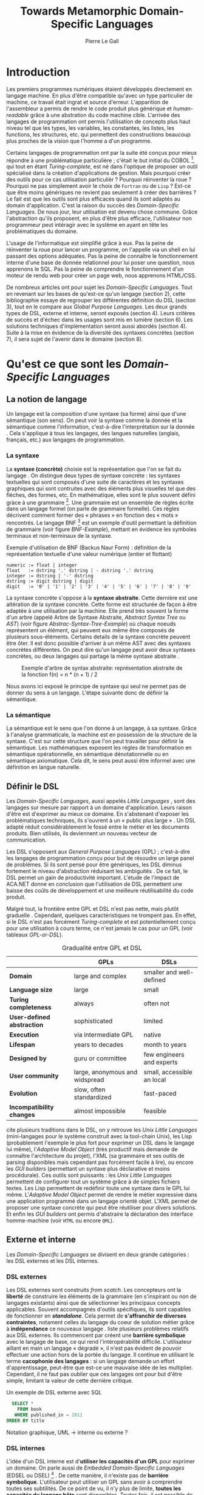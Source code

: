 #+TITLE: Towards Metamorphic Domain-Specific Languages
#+AUTHOR: Pierre Le Gall

#+OPTIONS: toc:nil

#+LATEX_CLASS: custom
#+LATEX_CLASS_OPTIONS: [11pt]
#+LATEX_HEADER: \input{header}
#+LATEX_HEADER: \abstract{Dans ce document nous faissons l'état de l'art concernant les Domain-Specific Languages à l'aide de la litérature scientifique sur le sujet. Nous définissons le DSL, le comparons aux GPL, exposont les différentes catégories. Nous mettons en lumière différents critères de qualité proposés permettant une évaluation. La question de l'implémentation est aussi abordé, donnant une vision plus technique d'une solution de ce type. La diversités des formes étant évidentes, nous discuterons des perspectives d'avenir. Normalisation et uniformisation ou métamorphisme ?}

* Introduction

  Les premiers programmes numériques étaient développés directement en langage machine. En plus d'être compatible qu'avec un type particulier de machine, ce travail était ingrat et source d'erreur. L'apparition de l'assembleur a permis de rendre le code produit plus générique et /human-readable/ grâce à une abstration du code machine cible. L'arrivée des langages de programmation ont permis l'utilisation de concepts plus haut niveau tel que les types, les variables, les constantes, les listes, les functions, les structures, etc. qui permettent des constructions beaucoup plus proches de la vision que l'homme a d'un programme.

  Certains langages de programmation ont par la suite été conçus pour mieux répondre à une problématique particulière ; c'était le but initial du COBOL [fn:Cobol-Accronym], qui tout en étant /Turing-complete/, est né dans l'optique de proposer un outil spécialisé dans la création d'applications de gestion. Mais pourquoi créer des outils pour ce cas utilisation particulièr ? Pourquoi réinventer la roue ? Pourquoi ne pas simplement avoir le choix de =Fortran= ou de =Lisp= ? Est-ce que être moins génériques ne revient pas seulement à créer des barrières ? Le fait est que les outils sont plus efficaces quand ils sont adaptés au domain d'application. C'est la raison du succès des /Domain-Specific Languages/. De nous jour, leur utilisation est devenu chose commune. Grâce l'abstraction qu'ils proposent, en plus d'être plus efficace, l'utilisateur non programmeur peut intéragir avec le système en ayant en tête les problématiques du domaine.

  L'usage de l'informatique est simplifié grâce à eux. Pas la peine de réinventer la roue pour lancer un programme, on l'appelle via un shell en lui passant des options adéquates. Pas la peine de connaître le fonctionnement interne d'une base de donnée relationnel pour lui poser une question, nous apprenons le SQL. Pas la peine de comprendre le fonctionnement d'un moteur de rendu web pour créer un page web, nous apprenons HTML/CSS.

  De nombreux articles ont pour sujet les /Domain-Specific Languages/. Tout en revenant sur les bases de qu'est-ce qu'un langage (section 2), cette bibliographie essaye de regrouper les différentes définition du DSL (section 3), tout en le compare aux /Global Purpose Languages/. Les deux grands types de DSL, externe et interne, seront exposés (section 4). Leurs critères de succès et d'échec dans les usages sont mis en lumière (section 6). Les solutions techniques d'implémentation seront aussi abordés (section 4). Suite à la mise en évidence de la diversité des syntaxes concrètes (section 7), il sera sujet de l'avenir dans le domaine (section 8).

* Qu'est ce que sont les /Domain-Specific Languages/
** La notion de langage

   Un langage est la composition d'une syntaxe (sa forme) ainsi que d'une sémantique (son sens). On peut voir la syntaxe comme la donnée et la sémantique comme l'information, c'est-à-dire l'interprétation sur la donnée \cite{Harel-and-Rumpe-2004}. Cela s'applique à tous les langages, des langues naturelles (anglais, français, etc.) aux langages de programmation.

*** La syntaxe
  
     La *syntaxe (concrète)* choisie est la représentation que l'on se fait du langage \cite{Fowler-2005}. On distingue deux types de syntaxe concrète : les syntaxes textuelles qui sont composés d'une suite de caractères et les syntaxes graphiques qui sont contruites avec des éléments plus visuelles tel que des fléches, des formes, etc. En mathématique, elles sont le plus souvent défini gràce à une grammaire [fn:Not-only-Grammars]. Une grammaire est un ensemble de règles écrite dans un langage formel (on parle de grammaire formelle). Ces règles décrivent comment former des « phrases » en fonction des « mots » rencontrés. Le langage BNF [fn:Yacc-and-Bison] est un exemple d'outil permettant la définition de grammaire \cite{Garshol-2008} (voir figure [[BNF-Example]]), mettant en évidence les symboles terminaux et non-terminaux de la syntaxe.

    #+CAPTION: Exemple d'utilisation de BNF (Backus Naur Form) : définition de la représentation textuelle d'une valeur numérique (entier et flottant)
    #+NAME: BNF-Example
    #+BEGIN_SRC bnf
    numeric := float | integer
    float   := dstring '.' dstring | - dstring '.' dstring
    integer := dstring | '-' dstring
    dstring := digit dstring | digit
    digit   := '0' | '1' | '2' | '3' | '4' | '5' | '6' | '7' | '8' | '9'
    #+END_SRC

    La syntaxe concrète s'oppose à la *syntaxe abstraite*. Cette dernière est une altération de la syntaxe concrète. Cette forme est structurée de façon à être adaptée à une utilisation par la machine. Elle prend très souvent la forme d'un arbre (appelé Arbre de Syntaxe Abstraite, /Abstract Syntax Tree/ ou /AST/) (voir figure [[Abstrac-Syntax-Tree-Example]]) où chaque noeuds représentent un élément, qui peuvent eux même être composés de plusieurs sous-éléments. Certains details de la syntaxe concrète peuvent être ôter. Il est donc possible d'arriver à un même AST avec des syntaxes concrètes différentes. On peut dire qu'un langage peut avoir deux syntaxes concrètes, ou deux langages qui partage la même syntaxe abstraite \cite{Fowler-2005}.

    #+NAME: Abstract-Syntax-Tree-Exemple
    #+CAPTION: Exemple d'arbre de syntax abstraite: représentation abstraite de la fonction f(n) = n * (n + 1) / 2 \cite{Harel-and-Rumpe-2004}
    #+ATTR_LATEX: :width 4cm
    [[./pictures/Abstract-Syntax-Tree-Example.png]]

    Nous avons ici exposé le principe de syntaxe qui seul ne permet pas de donner du sens à un langage. L'étape suivante donc de définir la sémantique.

*** La sémantique

    La sémantique est le sens que l'on donne à un langage, à sa syntaxe. Grâce à l'analyse grammaticale, la machine est en possession de la structure de la syntaxe. C'est sur cette structure que l'on peut travailler pour définir la sémantique. Les mathématiques exposent les régles de transformation en sémantique opérationnelle, en sémantique dénotationnelle ou en sémantique axiomatique. Cela dit, le sens peut aussi être informel avec une définition en langue naturelle.

** Définir le DSL

   Les /Domain-Specific Languages/, aussi appelés /Little Languages/ \cite{Hudak-1996}, sont des langages sur mesure par rapport à un domaine d'application. Leurs raison d'être est d'exprimer au mieux ce domaine. En s'abstenant d'exposer les problématiques techniques, ils s'ouvrent à un « public plus large » \cite{Mernik-et-al-2005}. Un DSL adapté réduit considérablement le fossé entre le métier et les documents produits. Bien utilisés, ils deviennent un nouveau vecteur de communication.

   Les DSL s'opposent aux /General Purpose Languages/ (GPL) ; c'est-à-dire les langages de programmation conçu pour but de résoudre un large panel de problèmes. Si ils sont pensé pour être génériques, les DSL diminus fortement le niveau d'abstraction réduisant les ambiguités \cite{Hudak-1996}. De ce fait, le DSL permet un gain de productivité important. L'étude de l'impact de ACA.NET \cite{Hermans-et-al-2009} donne en conclusion que l'utilisation de DSL permettent une baisse des coûts de développement et une meilleure réutilisabilité du code produit.

   Malgré tout, la frontière entre GPL et DSL n'est pas nette, mais plutôt graduelle \cite{Voelter-2013, Mernik-et-al-2005}. Cependant, quelques caractéristiques ne trompent pas. En effet, si le DSL n'est pas forcément /Turing-complete/ et est potentiellement conçu pour une utilisation à cours terme, ce n'est jamais le cas pour un GPL (voir tableaux [[GPL-or-DSL]]).

   #+NAME: GPL-or-DSL
   #+CAPTION: Gradualité entre GPL et DSL \cite{Voelter-2013}
   |                            | *GPLs*                         | *DSLs*                     |
   |----------------------------+--------------------------------+----------------------------|
   | *Domain*                   | large and complex              | smaller and well-defined   |
   | *Language size*            | large                          | small                      |
   | *Turing completeness*      | always                         | often not                  |
   | *User-defined abstraction* | sophisticated                  | limited                    |
   | *Execution*                | via intermediate GPL           | native                     |
   | *Lifespan*                 | years to decades               | month to years             |
   | *Designed by*              | guru or committee              | few engineers and experts  |
   | *User community*           | large, anonymous and widspread | small, accessible an local |
   | *Evolution*                | slow, often standardized       | fast-paced                 |
   | *Incompatibility changes*  | almost impossible              | feasible                   |

   \cite{Fowler-2005} cite plusieurs traditions dans le DSL, on y retrouve les /Unix Little Languages/ (mini-langages pour le système construit avec la tool-chain Unix), les Lisp (probablement l'exemple le plus fort pour exprimer un DSL dans le langage lui même), l'/Adaptive Model Object/ (très productif mais demande de connaître l'architecture du projet), l'XML (sa grammaire et ses outils de parsing disponibles mais cependant pas forcément facile à lire), ou encore les /GUI builders/ (permettant un syntaxe plus déclarative et moins procédurale). Ces outils sont puissants : les /Unix Little Languages/ permettent de configurer tout un système grâce à de simples fichiers textes. Les Lisp permettent de redéfinir toute une syntaxe dans le GPL lui même. L'/Adaptive Model Object/ permet de rendre le métier expressive dans une application programmé dans un langage orienté objet. L'XML permet de proposer une syntaxe concrète qui peut être réutiliser pour divers solutions. Et enfin les /GUI builders/ ont permis d'abstraire la déclaration des interface homme-machine (voir =HTML= ou encore =QML=).

** Externe et interne

   Les /Domain-Specific Languages/ se divisent en deux grande catégories : les DSL externes et les DSL internes.

*** DSL externes

    Les DSL externes sont construits /from scatch/. Les concepteurs ont la *liberté* de construire les éléments de la grammaire (en s'inspirant ou non de langages existants) ainsi que de sélectionner les principaux concepts applicables. Souvent accompagnés d'outils spécifiques, ils sont capables de fonctionner en */standalone/*. Cela permet de *s'affranchir de diverses contraintes*, notament celles du langage du coeur de solution métier grâce à *indépendance* ce nouveaux langage \cite{Karsai-et-al-2009}. \cite{Fowler-2005} liste plusieurs problèmes relatifs aux DSL externes. Ils commencent par créent une *barrière symbolique* avec le langage de base, ce qui rend l'intéropérabilité difficile. L'utilisateur aillant en main un langage « dégradé », il n'est pas évident de pouvoir effectuer une action hors de la portée du langage. Il continue en utilisant le terme *cacophonie des langages* : si un langage demande un effort d'apprentissage, peut-être que est-ce une mauvaise idée de les multiplier. Cependant, il ne faut pas oublier que ces langages ont pour but d'être simple, limitant la valeur de cette dernière critique.

    #+NAME: External-DSL-example
    #+CAPTION: Un exemple de DSL externe avec SQL
    #+BEGIN_SRC sql
      SELECT *
        FROM book
       WHERE published_in = 2011
    ORDER BY title
    #+END_SRC

    Notation graphique, UML -> interne ou externe ?

*** DSL internes

    L'idée d'un DSL interne est d'*utiliser les capacités d'un GPL* pour exprimer un domaine. On parle aussi de /Embedded Domain-Specific Languages/ (EDSEL ou DSEL) [fn:Is-Embedded-DSL-equivalent-to-Internal-DSL] \cite{Hudak-1996}. De cette manière, il n'existe pas de *barrière symbolique*. L'utilisateur peut utiliser un GPL sans avoir à comprendre toutes ses subtilités. De ce point de vu, il n'y plus de limite, *toutes les capacités du langage hôte* sont disponibles. Toutes fois, il est possible de se perdre dans ce nuage de fonctionnalités \cite{Fowler-2005}. L'approche interne demande moins d'effort que l'approche externe \cite{Kamin-1998} pour les concepteurs, cela impactant les de *coûts de développement*. En effet, il est possible de profiter de l'intégration du GPL hôte (parser, debbuger, compilateur, coloration syntaxique, etc.) ; à noter que la solution finale *tend à être moins adapté* (ex. retours d'erreurs) qu'avec un DSL externe. Malheureusement, il se peut qu'il soit compliqué d'adapter un DSL aux *contraintes syntaxiques du GPL hôte* choisi. C'est le cas pour la plupart GPL avec une syntaxe inspiré du C \cite{Fowler-2005}.

    #+NAME: Internal-DSL-example
    #+CAPTION: Un exemple de DSL interne, équivalent du DSL externe (=SQL=) en figure [[External-DSL-example]], avec la bibliothèque =jOOQ= (=Java=)
    #+BEGIN_SRC java
    create.selectFrom(BOOK)
          .where(BOOK.PUBLISHED_IN.eq(2011))
          .orderBy(BOOK.TITLE)
    #+END_SRC

    \cite{Gibbons-and-Wu-2014} distinguent le DSL interne profond (/deep DSEL/) et peut profond (/shallow DSEL/). *TODO*

*** Faire un choix

    Pour faire le choix d'une solution, externe ou interne, il faut peser les pours et le contres qui dépendent de la situation la situation (voir figure *TODO*).

    #+NAME: How-to-Choose-between-External-and-Internal-DSL
    #+CAPTION: Diagramme aidant à faire le choix du DSL externe ou interne \cite{Mernik-et-al-2005}
    # [[./pictures/How-to-Choose-between-External-and-Internal-DSL]].png

* Succès et échecs

  Nous abordons ici les comportements conseillés ou non dans le DSL, mettant le doigt sur les problématiques de la conception. Nous finirons pas présenter les critères de qualification d'un DSL.

** Bonnes et mauvaises pratiques

    Le design d'un /Domain-Specific Language/ requière des connaissances en développement de langage ainsi qu'une connaissance du domaine \cite{Mernik-et-al-2005}. C'est un point très important car le domaine est au centre du problème.

    Pour apporter de la méthodologie dans la conception de DSL, \cite{Karsai-et-al-2009} proposent une ligne de conduite. Ils insistent sur le fait de se rapprocher des experts, ne pas hésiter à poser des questions. Il est conseillé des rester proche du domaine, de ne pas généraliser si cela ne semble utile à aucun cas clair d'utilisation. Il faut utiliser une notation descriptive, concis mais pas trop, et rendre possible les commentaires qui sont là pour corriger tout manque de clarté.

    Si ces conseils semblent généralistes, ce n'est pas le cas des problèmes relevé par \cite{Kelly-and-Pohjonen-2009} grâce à une analyse de plusieur DSL. Si le manque de compréhension métier des problématiques est cité, les mauvaises pratiques les plus fréquentes restent : décider la solution initiale comme inaltérable ; laisser stagner le language ; et utiliser le code source comme modèle. Diverses choses sont aussi énoncées, parmis elles à éviter : mettre l'accent sur un sous-domaine ; pré-déterminer le paradigme ; ignorer le cas réel d'utilisation ; ou encore considérer que tout le monde comprend la solution.

** Qualification du DSL

   Il est compliqué de juger une chose sans critère précis. Bien que difficilement quatifiable, \cite{Karsai-et-al-2009} ont réunis les facteurs de succès qu'ils ont  retrouver dans la litérature sur les DSL. Ils sont : l'apprenabilité (L), la conviviality (U), l'expressivité (E), la réutilisabilité (R), le coût de développement (C) et la fiabilité (I) (voir tableau [[Success-Factors]]).

   #+NAME: Success-Factors
   #+CAPTION: Facteurs de succès proposé par \cite{Hermans-et-al-2009}
   | *(L) Learnability*     | Developers have to learn an extra language,     |
   |                        | which takes time and effort. Furthermore,       |
   |                        | as he domain changes the DSL has ot evolve      |
   |                        | and developers need to stay up-to-date.         |
   | *(U) Usability*        | Tools and methods supporting the DSL should     |
   |                        | be easy and convenient to use.                  |
   | *(E) Expressiveness*   | Using a DSL, domain specific features can       |
   |                        | be implemented compactly, however, the language |
   |                        | is specific to that domain and limits the       |
   |                        | possible scenarios that can be expressed.       |
   | *(R) Reusability*      | With a DSL, reuse is possible at the model      |
   |                        | level, making it easier ti reuse partial or     |
   |                        | even entire solutions, rather than pieces of    |
   |                        | source code.                                    |
   | *(C) Development Cost* | The DSL hepts developers to model domain        |
   |                        | concepts that otherwise are time-consuming to   |
   |                        | implement. The corresponding source code is     |
   |                        | generated automatically. The corresponding      |
   |                        | sources code is generated automatically.        |
   |                        | This lowers developement costs and shortens     |
   |                        | time-to-market.                                 |
   | *(I) Reliability*      | In addition toreducing development cost,        |
   |                        | automation of large parts of the development    |
   |                        | process leads to fewers errors.                 |

   \cite{Albuquerque-et-al-2014} proposent la réutilisation des critères orientés sur une dimension cognitive de \cite{Blackwell-and-Green-2003}, où il existe une séparation en deux caractéristiques majeures : l'*expressivité* et la *brièveté*. L'expressivité (/expressiveness/)est la capacité du DSL à représenter les éléments du domaine (voir tableau [[Expressiveness]]). La brieveté (/conciseness/) est l'économie de terms dans la syntaxe (voir tableau [[Conciseness]]). Ces caractérisque sont opposés, les concepteurs doivent faire en sorte d'avoir un langage équilibré.

   #+NAME: Expressiveness
   #+CAPTION: Critères concernant l'expressivité proposés par \cite{Albuquerque-et-al-2014}
   | Expressiveness            |                                                      |
   |---------------------------+------------------------------------------------------|
   | *Hidden Dependencies*     | Relevant relations between entities are not visible  |
   | *Role-Expressiveness*     | The purpose of an entity is readily inferred         |
   | *Abstraction*             | Type and availability of abstraction mechanisms      |
   | *Closeness of Mapping*    | Closeness of representation to domain                |

   #+NAME: Conciseness
   #+CAPTION: Critères concernant la brièveté proposés par \cite{Albuquerque-et-al-2014}   
   | Conciseness               |                                                      |
   |---------------------------+------------------------------------------------------|
   | *Viscosity*               | Resistance to change                                 |
   | *Visibility*              | Ability to view entities easily                      |
   | *Diffuseness*             | Verbosity of language                                |
   | *Hard Mental Operations*  | High demand on cognitive resources                   |

   Malheuresement, il est difficile d'identifier les forces et faibles d'un DSL lors de la phase de conception \cite{Albuquerque-et-al-2014}.

* Outils et méthodes d'implémentations

  Le sujet de cette section concerne les outils et méthodes d'implémentations. Nous parlerons des capacités de certains GPL pour accueillir des DSL, des design pattern utilisables dans la conception de DSL, ainsi que les /frameworks/ aidant la conception de DSL.

** /Build-in facilities/

   Les languages ne sont pas tous égaux face à la définition de DSL en interne. Bien que =Java= et =C#= (ou les languages à syntaxe typé C en général), bien que munies d'éléments tels que les annotations, sont bien moins flexible que des langage tel que =Lisp= et =Smalltalk=. C'est grâce à une syntaxe peu intrusive qu'un langage peut être plus « accueillant » \cite{Fowler-2005}. Les langages dynamiques (c'est-à-dire à type dynamique, par opposition aux langage statiques) sont aussi plus adapté. Un bon exemple est l'exploitation de la méta-programmation dans le framework web =Ruby on Rails= \cite{Fowler-2005}.

   Comme dit plus haut, les dialectes de Lisp sont particulièrement flexible au niveau de leur syntaxe. Leur système de macros, permettent de donner une sémantique à une syntaxe interne très maléable (voir figure [[Lisp-Json-Reader]]).

   #+NAME: Lisp-Json-Reader
   #+CAPTION: Un exemple de flexibilité de la syntaxe Lisp avec json-reader
   #+BEGIN_SRC lisp
   (json-reader:enable-json-syntax)
   (let ((x {
              "foo": 1,
              "bar": ["a", "b", "c"]
              "baz": { foo: 42 }
            } ))
     (assert (hash-table-p x))
     (assert (= (hash-table-count x) 3))
     (assert (eql (gethash "foo" x) 1))
     (assert (vectorp (gethash "bar" x)))
     (assert (hash-table-p (gethash "baz" x))))
   (json-reader:disable-json-syntax)
   #+END_SRC

   #+NAME: Lisp-Json-Reader
   #+CAPTION: Un exemple des capacités de Smalltalk à accueillir un DSL avec ses methodes en plusieures parties
   #+BEGIN_SRC smalltalk
   "Exemple en Smalltalk"
   #+END_SRC   

** Patrons de conception

   Les patrons de conception sont souvent de bonnes sources d'inspiration pour créer du logiciel « réutilisable ». Les plus utile pour la conception de compilateur et d'interpreteur de DSL sont réunis dans \cite{Spinellis-2000}. Parmis eux, le piggyback ; le pipeline (voir figure [[Pipeline-Pattern]]) ; le lexical processing ; l'extension à un language ; la spécialisation de langage ; transformation /source to source/ ; la représentation de la structure de donnée ; le front-end.

   #+NAME: Pipeline-Pattern
   #+CAPTION: Le patron de conception Pipeline \cite{Spinellis-2000}, permettant de chainer les différente opérations/transformations à effectuer sur le DSL en entrée.
   [[./pictures/Pipeline-Pattern.png]]

   Ces méthodes d'implémentations sont massivement utilisées dans les /frameworks/ aidant à la conception de DSL.

** Bibliothèques et /frameworks/ *TODO*

   /Scala LMS/ [fn:Scala-LMS], exploité par \cite{Rompf-et-al-2013}, permettant la légèreté du /shallow DSL/ et flexibilité du /deep DSL/.

   Il existe plusieurs /frameworks/ aidant la conception de DSL. \cite{Voelter-2013} retient trois outils : MPS (/Meta Programming System/), XText et Spoofax+Stratego. Notion de /language workbench/ \cite{Fowler-2005}. \cite{Erdweg-et-al-2015} : évalution des outiles (dont MPS, XText et Spoofax). 

   #+NAME: Parsing-and-Projectional-Styles
   #+CAPTION: \cite{Voelter-2013}
   #+ATTR_LATEX: :width 8cm
   [[./pictures/Parsing-and-Projectional-Styles.png]]

   #+NAME: Implementations-Style
   #+CAPTION: \cite{Voelter-2013}
   #+ATTR_LATEX: :width 8cm
   [[./pictures/Implementations-Style.png]]
   
* Constats et perspectives

  Les critères de qualité du DSL restent difficiles à mesurer \cite{Albuquerque-et-al-2014} et sont encore trop jeunes pour être utilisés industriellement pour les évaluations. Les études montrent l'impact positif qu'on les solutions de type /language workbench/ \cite{Fowler-2005}. Grâce à elles, la forme abstraite est plus facile à manipuler et toutes les informations ne sont pas afficher en même temps. Ce terme était déjà à l'époque définî comme la « nouvelle génération des feuilles de calculs » : un environnment ou l'utilisateur lambda peut rapidement devenir un utilisateur avancé. L'utilisation d'une syntaxe abstraite comme source (ex. MPS, utilisation d'artefacts éditables) permet d'uniformiser la forme ce qui répond à une problématique forte.

  Jongler avec $n$ syntaxes (externes, et potentiellement plusieurs internes pour un même DSL) crée des barrières symboliques. De plus, certaines syntaxes on beaucoup de probléme à intégrer un DSL (ex. syntaxes type C) \cite{Stefik-and-Siebert-2013}. Cependant, ce n'est pas une solution toujours très adapté. Les sources textuelles vont sans doute perdurer notamment du fait que les /legacy codes/ ne peuvent être traduit à la main. \cite{Acher-et-al-2014} définissent le terme de /Metamorphic DSL/ avec l'expérience FAMILIAR. Le fait est que les syntaxes concrètes forcent le choix d'une forme qui n'est pas adapté à tous les cas d'utilisations. Le /Metamorphic DSL/ serait lui capable de passer d'une syntaxe concrète à une autre. La différence fondammentale à la solution type MPS, est que la source reste bien une syntaxe concrète.

  Ces deux solutions ont une vision différente. Si le /language workbench/ a une vision très nouvelle, le /Metamorphic DSL/ pose un problème dont une solution serait applicable aux nombreux développements plus typiques.

* Conclusion

  * Résumé
    - impact du DSL (coûts, qualité interne/externe, etc.)
    - \cite{Fowler-2005} : les DSL rendent possible aux experts de comprendrent, et dans le meilleur des cas produirent, les régles de la logique métier
  * Final 
    - si leur implémentation est importante pour la qualité interne, leur design est crusial pour la qualité externe
    - /language workbench/ tel qu'avec MPS -> uniformisation sur l'AST
    - /metamorphic DSL/ -> 

#+BEGIN_LATEX
\newpage
\bibliographystyle{apalike}
\bibliography{references}
#+END_LATEX

* Footnotes

[fn:Cobol-Accronym] Cobol pour /Common Business-Oriented Language/
[fn:Yacc-and-Bison] Yacc et Bison sont deux équivalents informatique à BNF
[fn:Not-only-Grammars] Les automates et les expressions régulière permettent aussi la définition de syntaxes
[fn:Is-Embedded-DSL-equivalent-to-Internal-DSL] Le fait que les DSEL soit équivalents aux DSL internes est discuté dans la littérature
[fn:cl-json-reader] cl-json-reader : https://github.com/qinix/cl-json-reader
[fn:Scala-LMS] Scala-LMS : https://scala-lms.github.io/
